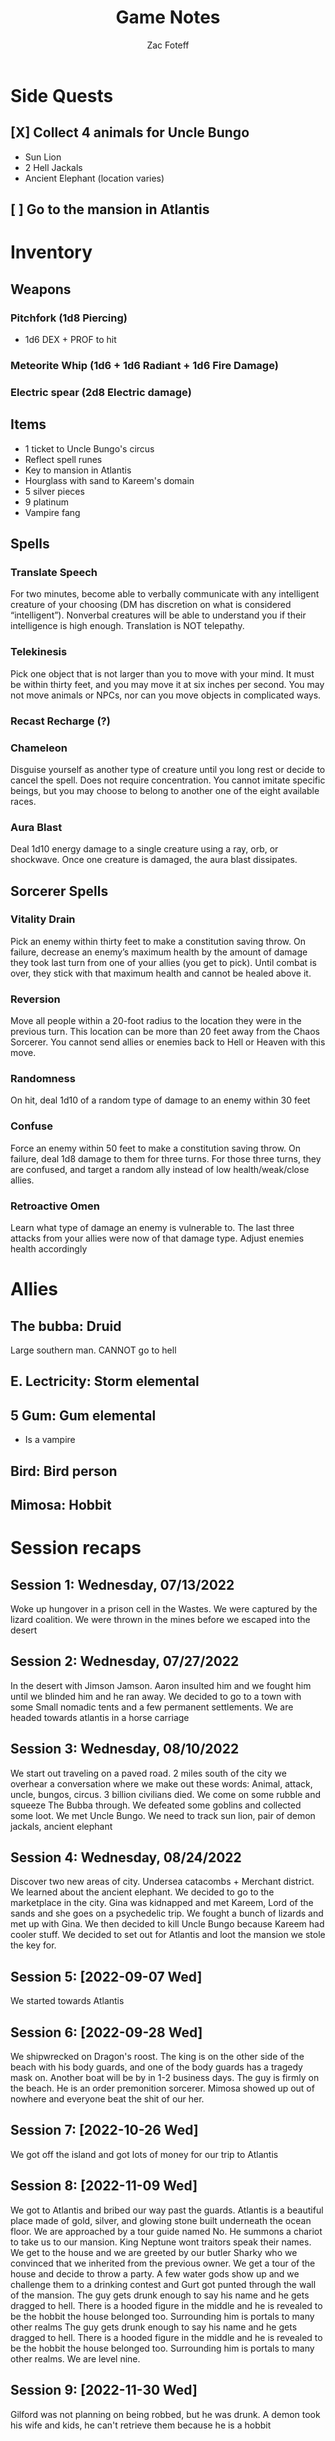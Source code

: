 #+title: Game Notes
#+author: Zac Foteff
#+description: Game notes for Fishboi campaign

* Side Quests
** [X] Collect 4 animals for Uncle Bungo
- Sun Lion
- 2 Hell Jackals
- Ancient Elephant (location varies)
** [ ] Go to the mansion in Atlantis

* Inventory
** Weapons
*** Pitchfork (1d8 Piercing)
- 1d6  DEX + PROF to hit
*** Meteorite Whip (1d6 + 1d6 Radiant + 1d6 Fire Damage)
*** Electric spear (2d8 Electric damage)
** Items
- 1 ticket to Uncle Bungo's circus
- Reflect spell runes
- Key to mansion in Atlantis
- Hourglass with sand to Kareem's domain
- 5 silver pieces
- 9 platinum
- Vampire fang
** Spells
*** Translate Speech
For two minutes, become able to verbally communicate with any intelligent creature of your choosing (DM has discretion on what is considered “intelligent”). Nonverbal creatures will be able to understand you if their intelligence is high enough. Translation is NOT telepathy.
*** Telekinesis
Pick one object that is not larger than you to move with your mind. It must be within thirty feet, and you may move it at six inches per second. You may not move animals or NPCs, nor can you move objects in complicated ways.
*** Recast Recharge (?)
*** Chameleon
Disguise yourself as another type of creature until you long rest or decide to cancel the spell. Does not require concentration. You cannot imitate specific beings, but you may choose to belong to another one of the eight available races.
*** Aura Blast
Deal 1d10 energy damage to a single creature using a ray, orb, or shockwave. Once one creature is damaged, the aura blast dissipates.

** Sorcerer Spells
*** Vitality Drain
Pick an enemy within thirty feet to make a constitution saving throw. On failure, decrease an enemy’s maximum health by the amount of damage they took last turn from one of your allies (you get to pick). Until combat is over, they stick with that maximum health and cannot be healed above it.
*** Reversion
Move all people within a 20-foot radius to the location they were in the previous turn. This location can be more than 20 feet away from the Chaos Sorcerer. You cannot send allies or enemies back to Hell or Heaven with this move.
*** Randomness
On hit, deal 1d10 of a random type of damage to an enemy within 30 feet
*** Confuse
Force an enemy within 50 feet to make a constitution saving throw. On failure, deal 1d8 damage to them for three turns. For those three turns, they are confused, and target a random ally instead of low health/weak/close allies.
*** Retroactive Omen
Learn what type of damage an enemy is vulnerable to. The last three attacks from your allies were now of that damage type. Adjust enemies health accordingly
* Allies
** The bubba: Druid
Large southern man.
CANNOT go to hell
** E. Lectricity: Storm elemental
** 5 Gum: Gum elemental
- Is a vampire
** Bird: Bird person
** Mimosa: Hobbit

* Session recaps
** Session 1: Wednesday, 07/13/2022
Woke up hungover in a prison cell in the Wastes. We were captured by the lizard coalition. We were thrown in the mines before we escaped into the desert
** Session 2: Wednesday, 07/27/2022
In the desert with Jimson Jamson. Aaron insulted him and we fought him until we blinded him and he ran away. We decided to go to a town with some Small nomadic tents and a few permanent settlements. We are headed towards atlantis in a horse carriage
** Session 3: Wednesday, 08/10/2022
We start out traveling on a paved road. 2 miles south of the city we overhear a conversation where we make out these words: Animal, attack, uncle, bungos, circus. 3 billion civilians died. We come on some rubble and squeeze The Bubba through. We defeated some goblins and collected some loot. We met Uncle Bungo. We need to track sun lion, pair of demon jackals, ancient elephant
** Session 4: Wednesday, 08/24/2022
Discover two new areas of city. Undersea catacombs + Merchant district. We learned about the ancient elephant. We decided to go to the marketplace in the city. Gina was kidnapped and met Kareem, Lord of the sands and she goes on a psychedelic trip. We fought a bunch of lizards and met up with Gina. We then decided to kill Uncle Bungo because Kareem had cooler stuff. We decided to set out for Atlantis and loot the mansion we stole the key for.
** Session 5: [2022-09-07 Wed]
We started towards Atlantis
** Session 6: [2022-09-28 Wed]
We shipwrecked on Dragon's roost. The king is on the other side of the beach with his body guards, and one of the body guards has a tragedy mask on. Another boat will be by in 1-2 business days. The guy is firmly on the beach. He is an order premonition sorcerer. Mimosa showed up out of nowhere and everyone beat the shit of our her.
** Session 7: [2022-10-26 Wed]
We got off the island and got lots of money for our trip to Atlantis
** Session 8: [2022-11-09 Wed]
We got to Atlantis and bribed our way past the guards. Atlantis is a beautiful place made of gold, silver, and glowing stone built underneath the ocean floor. We are approached by a tour guide named No. He summons a chariot to take us to our mansion. King Neptune wont traitors speak their names. We get to the house and we are greeted by our butler Sharky who we convinced that we inherited from the previous owner. We get a tour of the house and decide to throw a party. A few water gods show up and we challenge them to a drinking contest and Gurt got punted through the wall of the mansion. The guy gets drunk enough to say his name and he gets dragged to hell. There is a hooded figure in the middle and he is revealed to be the hobbit the house belonged too. Surrounding him is portals to many other realms The guy gets drunk enough to say his name and he gets dragged to hell. There is a hooded figure in the middle and he is revealed to be the hobbit the house belonged too. Surrounding him is portals to many other realms. We are level nine.
** Session 9: [2022-11-30 Wed]
Gilford was not planning on being robbed, but he was drunk. A demon took his wife and kids, he can't retrieve them because he is a hobbit
